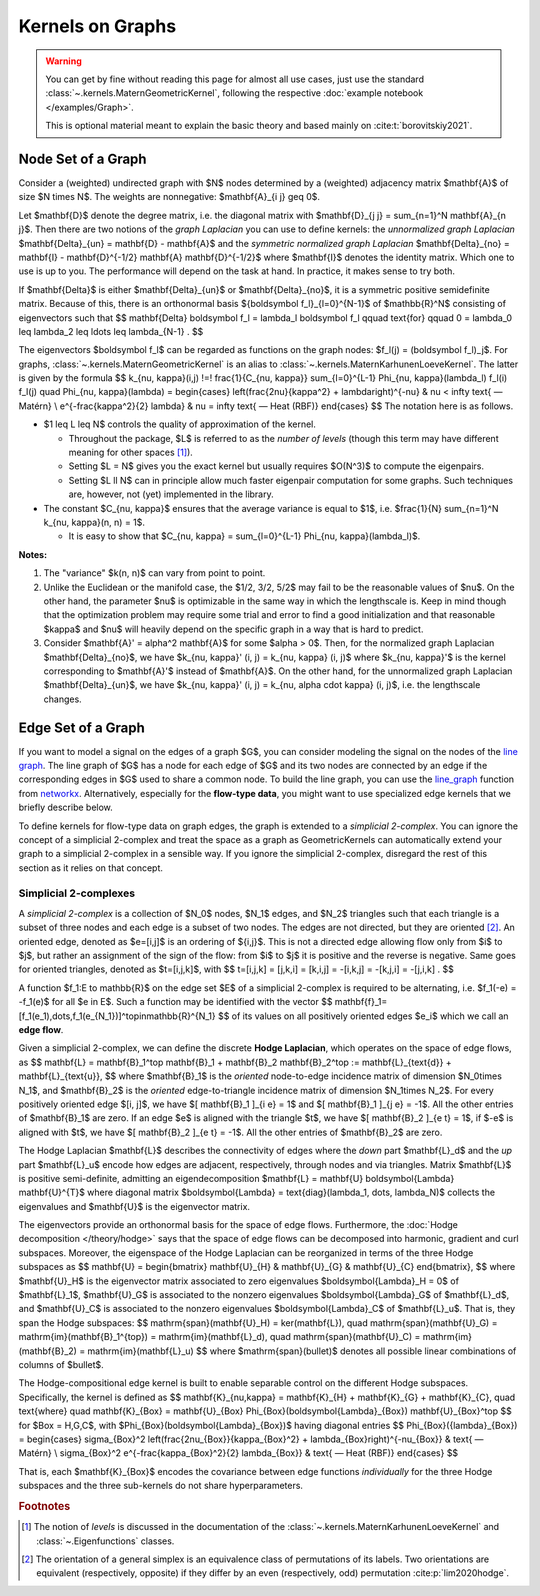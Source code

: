 ####################
  Kernels on Graphs
####################

.. warning::
    You can get by fine without reading this page for almost all use cases, just use the standard :class:`~.kernels.MaternGeometricKernel`, following the respective :doc:`example notebook </examples/Graph>`.

    This is optional material meant to explain the basic theory and based mainly on :cite:t:`borovitskiy2021`.

==========================
Node Set of a Graph
==========================

Consider a (weighted) undirected graph with $N$ nodes determined by a (weighted) adjacency matrix $\mathbf{A}$ of size $N \times N$.
The weights are nonnegative: $\mathbf{A}_{i j} \geq 0$.

Let $\mathbf{D}$ denote the degree matrix, i.e. the diagonal matrix with $\mathbf{D}_{j j} = \sum_{n=1}^N \mathbf{A}_{n j}$.
Then there are two notions of the *graph Laplacian* you can use to define kernels: the *unnormalized graph Laplacian* $\mathbf{\Delta}_{un} = \mathbf{D} - \mathbf{A}$ and the *symmetric normalized graph Laplacian* $\mathbf{\Delta}_{no} = \mathbf{I} - \mathbf{D}^{-1/2} \mathbf{A} \mathbf{D}^{-1/2}$ where $\mathbf{I}$ denotes the identity matrix.
Which one to use is up to you. The performance will depend on the task at hand. In practice, it makes sense to try both.

If $\mathbf{\Delta}$ is either $\mathbf{\Delta}_{un}$ or $\mathbf{\Delta}_{no}$, it is a symmetric positive semidefinite matrix.
Because of this, there is an orthonormal basis $\{\boldsymbol f_l\}_{l=0}^{N-1}$ of $\mathbb{R}^N$ consisting of eigenvectors such that
$$
\mathbf{\Delta} \boldsymbol f_l
=
\lambda_l \boldsymbol f_l
\qquad
\text{for}
\qquad
0 = \lambda_0 \leq \lambda_2 \leq \ldots \leq \lambda_{N-1}
.
$$

The eigenvectors $\boldsymbol f_l$ can be regarded as functions on the graph nodes: $f_l(j) = (\boldsymbol f_l)_j$.
For graphs, :class:`~.kernels.MaternGeometricKernel` is an alias to :class:`~.kernels.MaternKarhunenLoeveKernel`.
The latter is given by the formula
$$
k_{\nu, \kappa}(i,j)
\!=\!
\frac{1}{C_{\nu, \kappa}} \sum_{l=0}^{L-1} \Phi_{\nu, \kappa}(\lambda_l) f_l(i) f_l(j)
\quad
\Phi_{\nu, \kappa}(\lambda)
=
\begin{cases}
\left(\frac{2\nu}{\kappa^2} + \lambda\right)^{-\nu}
&
\nu < \infty \text{ — Matérn}
\\
e^{-\frac{\kappa^2}{2} \lambda}
&
\nu = \infty \text{ — Heat (RBF)}
\end{cases}
$$
The notation here is as follows.

* $1 \leq L \leq N$ controls the quality of approximation of the kernel.

  * Throughout the package, $L$ is referred to as the *number of levels* (though this term may have different meaning for other spaces [#]_).

  * Setting $L = N$ gives you the exact kernel but usually requires $O(N^3)$ to compute the eigenpairs.

  * Setting $L \ll N$ can in principle allow much faster eigenpair computation for some graphs. Such techniques are, however, not (yet) implemented in the library.

* The constant $C_{\nu, \kappa}$ ensures that the average variance is equal to $1$, i.e. $\frac{1}{N} \sum_{n=1}^N k_{\nu, \kappa}(n, n) = 1$.

  * It is easy to show that $C_{\nu, \kappa} = \sum_{l=0}^{L-1} \Phi_{\nu, \kappa}(\lambda_l)$.

**Notes:**

#. The "variance" $k(n, n)$ can vary from point to point.

#. Unlike the Euclidean or the manifold case, the $1/2, 3/2, 5/2$ may fail to be the reasonable values of $\nu$.
   On the other hand, the parameter $\nu$ is optimizable in the same way in which the lengthscale is.
   Keep in mind though that the optimization problem may require some trial and error to find a good initialization and that reasonable $\kappa$ and $\nu$ will heavily depend on the specific graph in a way that is hard to predict.

#. Consider $\mathbf{A}' = \alpha^2 \mathbf{A}$ for some $\alpha > 0$.
   Then, for the normalized graph Laplacian $\mathbf{\Delta}_{no}$, we have $k_{\nu, \kappa}' (i, j) = k_{\nu, \kappa} (i, j)$ where $k_{\nu, \kappa}'$ is the kernel corresponding to $\mathbf{A}'$ instead of $\mathbf{A}$.
   On the other hand, for the unnormalized graph Laplacian $\mathbf{\Delta}_{un}$, we have $k_{\nu, \kappa}' (i, j) = k_{\nu, \alpha \cdot \kappa} (i, j)$, i.e. the lengthscale changes.

==========================
Edge Set of a Graph
==========================

If you want to model a signal on the edges of a graph $G$, you can consider modeling the signal on the nodes of the `line graph <https://en.wikipedia.org/wiki/Line_graph>`_.
The line graph of $G$ has a node for each edge of $G$ and its two nodes are connected by an edge if the corresponding edges in $G$ used to share a common node.
To build the line graph, you can use the `line_graph <https://networkx.org/documentation/stable/reference/generated/networkx.generators.line.line_graph.html#line-graph>`_ function from `networkx <https://networkx.org>`_.
Alternatively, especially for the **flow-type data**, you might want to use specialized edge kernels that we briefly describe below.

To define kernels for flow-type data on graph edges, the graph is extended to a *simplicial 2-complex*.  
You can ignore the concept of a simplicial 2-complex and treat the space as a graph as GeometricKernels can automatically extend your graph to a simplicial 2-complex in a sensible way.
If you ignore the simplicial 2-complex, disregard the rest of this section as it relies on that concept.

Simplicial 2-complexes
----------------------

A *simplicial 2-complex* is a collection of $N_0$ nodes, $N_1$ edges, and $N_2$ triangles such that each triangle is a subset of three nodes and each edge is a subset of two nodes.
The edges are not directed, but they are oriented [#]_.
An oriented edge, denoted as $e=[i,j]$ is an ordering of $\{i,j\}$. 
This is not a directed edge allowing flow only from $i$ to $j$, but rather an assignment of the sign of the flow: from $i$ to $j$ it is positive and the reverse is negative. 
Same goes for oriented triangles, denoted as $t=[i,j,k]$, with
$$
t=[i,j,k] = [j,k,i] = [k,i,j] = -[i,k,j] = -[k,j,i] = -[j,i,k]
.
$$

A function $f_1:E \to \mathbb{R}$ on the edge set $E$ of a simplicial 2-complex is required to be alternating, i.e. $f_1(-e) = -f_1(e)$ for all $e \in E$.
Such a function may be identified with the vector
$$
\mathbf{f}_1=[f_1(e_1),\dots,f_1(e_{N_1})]^\top\in\mathbb{R}^{N_1}
$$
of its values on all positively oriented edges $e_i$ which we call an **edge flow**. 

Given a simplicial 2-complex, we can define the discrete **Hodge Laplacian**, which operates on the space of edge flows, as 
$$
\mathbf{L} = \mathbf{B}_1^\top \mathbf{B}_1 + \mathbf{B}_2 \mathbf{B}_2^\top := \mathbf{L}_{\text{d}} + \mathbf{L}_{\text{u}},
$$
where $\mathbf{B}_1$ is the *oriented* node-to-edge incidence matrix of dimension $N_0\times N_1$, and $\mathbf{B}_2$ is the *oriented* edge-to-triangle incidence matrix of dimension $N_1\times N_2$. 
For every positively oriented edge $[i, j]$, we have $[ \mathbf{B}_1 ]_{i e} = 1$ and $[ \mathbf{B}_1 ]_{j e} = -1$.
All the other entries of $\mathbf{B}_1$ are zero.
If an edge $e$ is aligned with the triangle $t$, we have $[ \mathbf{B}_2 ]_{e t} = 1$, if $-e$ is aligned with $t$, we have $[ \mathbf{B}_2 ]_{e t} = -1$.
All the other entries of $\mathbf{B}_2$ are zero.

The Hodge Laplacian $\mathbf{L}$ describes the connectivity of edges where the *down* part $\mathbf{L}_d$ and the *up* part $\mathbf{L}_u$ encode how edges are adjacent, respectively, through nodes and via triangles.
Matrix $\mathbf{L}$ is positive semi-definite, admitting an eigendecomposition $\mathbf{L} = \mathbf{U} \boldsymbol{\Lambda} \mathbf{U}^{T}$ where diagonal matrix $\boldsymbol{\Lambda} = \text{diag}(\lambda_1, \dots, \lambda_N)$ collects the eigenvalues and $\mathbf{U}$ is the eigenvector matrix. 

The eigenvectors provide an orthonormal basis for the space of edge flows. 
Furthermore, the  :doc:`Hodge decomposition </theory/hodge>` says that the space of edge flows can be decomposed into harmonic, gradient and curl subspaces. 
Moreover, the eigenspace of the Hodge Laplacian can be reorganized in terms of the three Hodge subspaces as 
$$
\mathbf{U} = \begin{bmatrix} \mathbf{U}_{H} & \mathbf{U}_{G} & \mathbf{U}_{C} \end{bmatrix},
$$
where $\mathbf{U}_H$ is the eigenvector matrix associated to zero eigenvalues $\boldsymbol{\Lambda}_H = 0$ of $\mathbf{L}_1$, $\mathbf{U}_G$ is associated to the nonzero eigenvalues $\boldsymbol{\Lambda}_G$ of $\mathbf{L}_d$, and $\mathbf{U}_C$ is associated to the nonzero eigenvalues $\boldsymbol{\Lambda}_C$ of $\mathbf{L}_u$. 
That is, they span the Hodge subspaces:
$$
\mathrm{span}(\mathbf{U}_H) = \ker(\mathbf{L}), \quad \mathrm{span}(\mathbf{U}_G) = \mathrm{im}(\mathbf{B}_1^{\top}) = \mathrm{im}(\mathbf{L}_d), \quad
\mathrm{span}(\mathbf{U}_C) = \mathrm{im}(\mathbf{B}_2)  = \mathrm{im}(\mathbf{L}_u)
$$
where $\mathrm{span}(\bullet)$ denotes all possible linear combinations of columns of $\bullet$.

The Hodge-compositional edge kernel is built to enable separable control on the different Hodge subspaces. 
Specifically, the kernel is defined as 
$$
\mathbf{K}_{\nu,\kappa} = \mathbf{K}_{H} + \mathbf{K}_{G} + \mathbf{K}_{C}, 
\quad 
\text{where}
\quad
\mathbf{K}_{\Box} = \mathbf{U}_{\Box} \Phi_{\Box}(\boldsymbol{\Lambda}_{\Box}) \mathbf{U}_{\Box}^\top
$$ 
for $\Box = H,G,C$, with $\Phi_{\Box}(\boldsymbol{\Lambda}_{\Box})$ having diagonal entries 
$$
\Phi_{\Box}({\lambda}_{\Box}) 
= 
\begin{cases}
\sigma_{\Box}^2
\left(\frac{2\nu_{\Box}}{\kappa_{\Box}^2} + \lambda_{\Box}\right)^{-\nu_{\Box}}
&
\text{ — Matérn}
\\
\sigma_{\Box}^2
e^{-\frac{\kappa_{\Box}^2}{2} \lambda_{\Box}}
&
\text{ — Heat (RBF)}
\end{cases}
$$

That is, each $\mathbf{K}_{\Box}$ encodes the covariance between edge functions *individually* for the three Hodge subspaces and the three sub-kernels do not share hyperparameters.


.. rubric:: Footnotes

.. [#] The notion of *levels* is discussed in the documentation of the :class:`~.kernels.MaternKarhunenLoeveKernel` and :class:`~.Eigenfunctions` classes.
.. [#] The orientation of a general simplex is an equivalence class of permutations of its labels. Two orientations are equivalent (respectively, opposite) if they differ by an even (respectively, odd) permutation :cite:p:`lim2020hodge`.